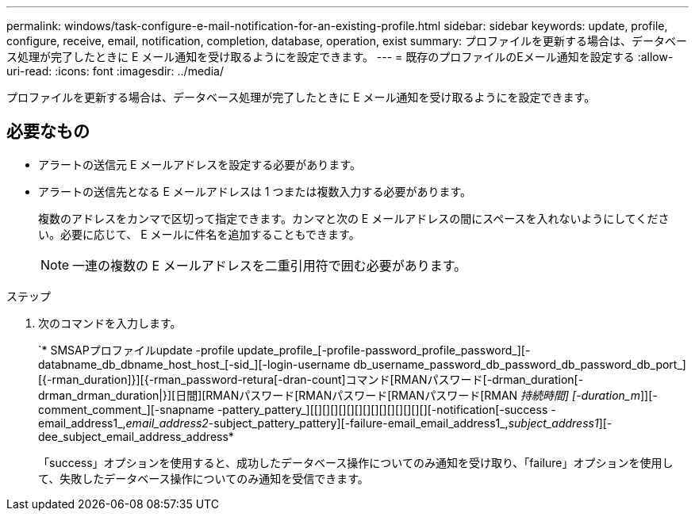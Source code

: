 ---
permalink: windows/task-configure-e-mail-notification-for-an-existing-profile.html 
sidebar: sidebar 
keywords: update, profile, configure, receive, email, notification, completion, database, operation, exist 
summary: プロファイルを更新する場合は、データベース処理が完了したときに E メール通知を受け取るようにを設定できます。 
---
= 既存のプロファイルのEメール通知を設定する
:allow-uri-read: 
:icons: font
:imagesdir: ../media/


[role="lead"]
プロファイルを更新する場合は、データベース処理が完了したときに E メール通知を受け取るようにを設定できます。



== 必要なもの

* アラートの送信元 E メールアドレスを設定する必要があります。
* アラートの送信先となる E メールアドレスは 1 つまたは複数入力する必要があります。
+
複数のアドレスをカンマで区切って指定できます。カンマと次の E メールアドレスの間にスペースを入れないようにしてください。必要に応じて、 E メールに件名を追加することもできます。

+

NOTE: 一連の複数の E メールアドレスを二重引用符で囲む必要があります。



.ステップ
. 次のコマンドを入力します。
+
`* SMSAPプロファイルupdate -profile update_profile_[-profile-password_profile_password_][-databname_db_dbname_host_host_[-sid_][-login-username db_username_password_db_password_db_password_db_port_][{-rman_duration]}][{-rman_password-retura[-dran-count]コマンド[RMANパスワード[-drman_duration[-drman_drman_duration|}][日間][RMANパスワード[RMANパスワード[RMANパスワード[RMAN _持続時間] [-duration_m_]][-comment_comment_][-snapname -pattery_pattery_][[][][][][][][][][][][][][][][-notification[-success -email_address1_,_email_address2_-subject_pattery_pattery][-failure-email_email_address1_,_subject_address1_][-dee_subject_email_address_address*

+
「success」オプションを使用すると、成功したデータベース操作についてのみ通知を受け取り、「failure」オプションを使用して、失敗したデータベース操作についてのみ通知を受信できます。



